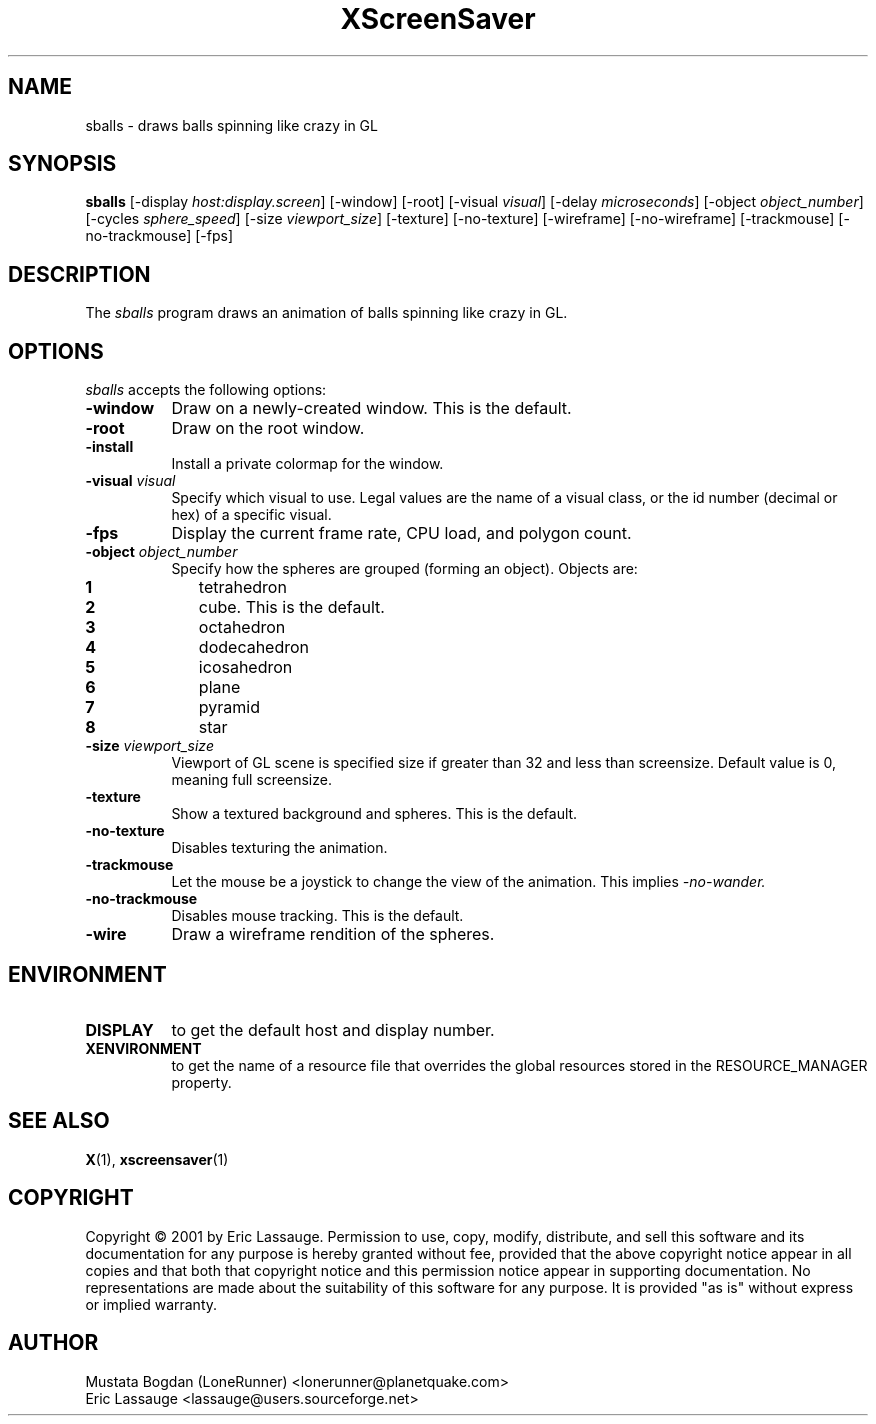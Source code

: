 .TH XScreenSaver 1 "03-Oct-01" "X Version 11"
.SH NAME
sballs \- draws balls spinning like crazy in GL
.SH SYNOPSIS
.B sballs
[\-display \fIhost:display.screen\fP] [\-window] [\-root]
[\-visual \fIvisual\fP] [\-delay \fImicroseconds\fP]
[\-object \fIobject_number\fP] 
[\-cycles \fIsphere_speed\fP] 
[\-size \fIviewport_size\fP] 
[\-texture] [\-no-texture]
[\-wireframe] [\-no-wireframe]
[\-trackmouse] [\-no-trackmouse]
[\-fps]
.SH DESCRIPTION
The \fIsballs\fP program draws an animation of balls spinning like crazy in GL.
.SH OPTIONS
.I sballs
accepts the following options:
.TP 8
.B \-window
Draw on a newly-created window.  This is the default.
.TP 8
.B \-root
Draw on the root window.
.TP 8
.B \-install
Install a private colormap for the window.
.TP 8
.B \-visual \fIvisual\fP
Specify which visual to use.  Legal values are the name of a visual class,
or the id number (decimal or hex) of a specific visual.
.TP 8
.B \-fps
Display the current frame rate, CPU load, and polygon count.
.TP 8
.B \-object \fIobject_number\fP\fP
Specify how the spheres are grouped (forming an object).
Objects are:
.TP 10
.B 1 
tetrahedron
.TP 10
.B 2 
cube. This is the default.
.TP 10
.B 3 
octahedron
.TP 10
.B 4 
dodecahedron
.TP 10
.B 5 
icosahedron
.TP 10
.B 6 
plane
.TP 10
.B 7 
pyramid
.TP 10
.B 8 
star
.TP 8
.B \-size \fIviewport_size\fP\fP
Viewport of GL scene is specified size if greater than 32 and less than screensize. Default value is 0, meaning full screensize.
.TP 8
.B \-texture
Show a textured background and spheres. This is the default.
.TP 8
.B \-no\-texture
Disables texturing the animation.
.TP 8
.B \-trackmouse
Let the mouse be a joystick to change the view of the animation.
This implies 
.I \-no\-wander.
.TP 8
.B \-no\-trackmouse
Disables mouse tracking. This is the default.
.TP 8
.B \-wire
Draw a wireframe rendition of the spheres.
.SH ENVIRONMENT
.PP
.TP 8
.B DISPLAY
to get the default host and display number.
.TP 8
.B XENVIRONMENT
to get the name of a resource file that overrides the global resources
stored in the RESOURCE_MANAGER property.
.SH SEE ALSO
.BR X (1),
.BR xscreensaver (1)
.SH COPYRIGHT
Copyright \(co 2001 by Eric Lassauge.
Permission to use, copy, modify, distribute, and sell this software and
its documentation for any purpose is hereby granted without fee,
provided that the above copyright notice appear in all copies and that
both that copyright notice and this permission notice appear in
supporting documentation.  No representations are made about the
suitability of this software for any purpose.  It is provided "as is"
without express or implied warranty.
.SH AUTHOR
Mustata Bogdan (LoneRunner) <lonerunner@planetquake.com>
.br
Eric Lassauge <lassauge@users.sourceforge.net>
